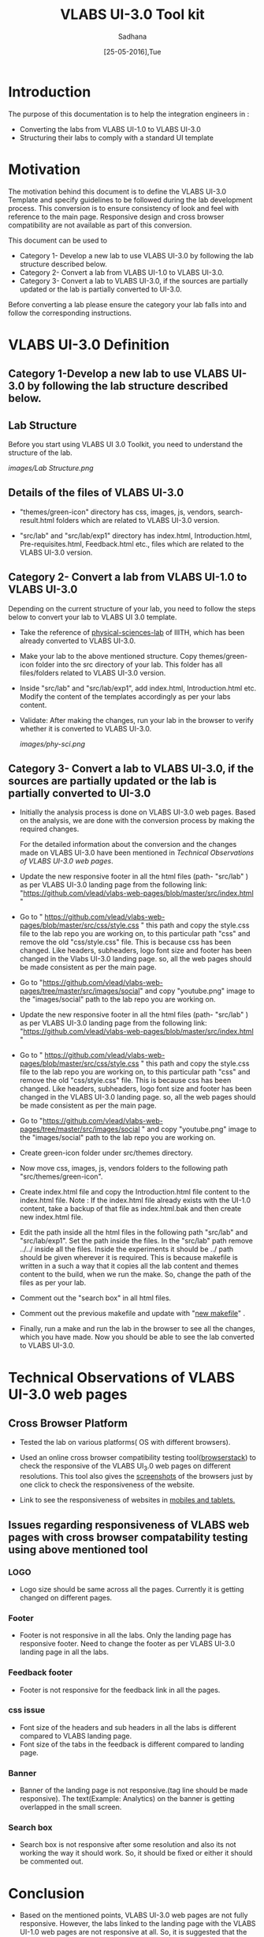 #+Title: VLABS UI-3.0 Tool kit
#+Date: [25-05-2016],Tue
#+Author:Sadhana

* Introduction 
  The purpose of this documentation is to help the integration engineers in :
  - Converting the labs from VLABS UI-1.0 to VLABS UI-3.0
  - Structuring their labs to comply with a standard UI template

* Motivation 
  The motivation behind this document is to define the VLABS UI-3.0 Template
  and specify guidelines to be followed during the lab development process.
  This conversion is to ensure consistency of look and feel with reference to
  the main page. Responsive design and cross browser compatibility are not
  available as part of this conversion.

  This document can be used to 
  - Category 1- Develop a new lab to use VLABS UI-3.0 by following the lab
    structure described below.
  - Category 2- Convert a lab from VLABS UI-1.0 to VLABS UI-3.0. 
  - Category 3- Convert a lab to VLABS UI-3.0, if the sources are partially updated
    or the lab is partially converted to UI-3.0.
  
  Before converting a lab please ensure the category your lab falls into and
  follow the corresponding instructions. 


* VLABS UI-3.0 Definition 

** Category 1-Develop a new lab to use VLABS UI-3.0 by following the lab structure described below.
** Lab Structure
   
   Before you start using VLABS UI 3.0 Toolkit, you need to understand the
   structure of the lab.
   
   [[images/Lab Structure.png]]
     
** Details of the files of VLABS UI-3.0
   
   - "themes/green-icon" directory has css, images, js, vendors,
     search-result.html folders which are related to VLABS UI-3.0 version.

   - "src/lab" and "src/lab/exp1" directory has index.html, Introduction.html,
     Pre-requisites.html, Feedback.html etc., files which are related to the
     VLABS UI-3.0 version.

** Category 2- Convert a lab from VLABS UI-1.0 to VLABS UI-3.0
    
   Depending on the current structure of your lab, you need to follow
   the steps below to convert your lab to VLABS UI 3.0 template.
  
   - Take the reference of [[https://github.com/Virtual-Labs/physical-sciences-iiith][physical-sciences-lab]] of IIITH, which has been
     already converted to VLABS UI-3.0.
 
   - Make your lab to the above mentioned structure.  Copy themes/green-icon
     folder into the src directory of your lab.  This folder has all
     files/folders related to VLABS UI-3.0 version.

   - Inside "src/lab" and "src/lab/exp1", add index.html, Introduction.html
     etc. Modify the content of the templates accordingly as per your labs
     content.

   - Validate: After making the changes, run your lab in the browser to verify
     whether it is converted to VLABS UI-3.0.

     [[images/phy-sci.png]]

** Category 3- Convert a lab to VLABS UI-3.0, if the sources are partially updated or the lab is partially converted to UI-3.0
   
   - Initially the analysis process is done on VLABS  UI-3.0 web pages. Based on
     the analysis, we are done with the conversion process by making the
     required changes.
    
     For the detailed information about the conversion and the changes made on
     VLABS UI-3.0 have been mentioned in 
     [[Technical Observations of VLABS UI-3.0 web pages]].
                                                                      
   - Update the new responsive footer in all the html files (path- "src/lab" )
     as per VLABS UI-3.0 landing page from the following link:
     "https://github.com/vlead/vlabs-web-pages/blob/master/src/index.html "

   - Go to "
     https://github.com/vlead/vlabs-web-pages/blob/master/src/css/style.css "
     this path and copy the style.css file to the lab repo you are working on,
     to this particular path "css" and remove the old "css/style.css" file.
     This is because css has been changed.  Like headers, subheaders, logo font
     size and footer has been changed in the Vlabs UI-3.0 landing page. so, all
     the web pages should be made consistent as per the main page.

   - Go to
     "https://github.com/vlead/vlabs-web-pages/tree/master/src/images/social"
     and copy "youtube.png" image to the "images/social" path to the lab repo
     you are working on.

   - Update the new responsive footer in all the html files (path- "src/lab" )
     as per VLABS UI-3.0 landing page from the following link:
     "https://github.com/vlead/vlabs-web-pages/blob/master/src/index.html "

   - Go to "
     https://github.com/vlead/vlabs-web-pages/blob/master/src/css/style.css "
     this path and copy the style.css file to the lab repo you are working on,
     to this particular path "css" and remove the old "css/style.css" file.
     This is because css has been changed.  Like headers, subheaders, logo font
     size and footer has been changed in the VLABS UI-3.0 landing page. so, all
     the web pages should be made consistent as per the main page.

   - Go to
     "https://github.com/vlead/vlabs-web-pages/tree/master/src/images/social "
     and copy "youtube.png" image to the "images/social" path to the lab repo
     you are working on.
  
   - Create green-icon folder under src/themes directory.

   - Now move css, images, js, vendors folders to the following path
     "src/themes/green-icon".

   - Create index.html file and copy the Introduction.html file content to the
     index.html file.  Note : If the index.html file already exists with the
     UI-1.0 content, take a backup of that file as index.html.bak and then
     create new index.html file.

   - Edit the path inside all the html files in the following path "src/lab"
     and "src/lab/exp1".  Set the path inside the files. In the "src/lab" path
     remove ../../ inside all the files. Inside the experiments it should be
     ../ path should be given wherever it is required. This is because makefile
     is written in a such a way that it copies all the lab content and themes
     content to the build, when we run the make. So, change the path of the
     files as per your lab.
 
   - Comment out the "search box" in all html files.

   - Comment out the previous makefile and update with "[[https://github.com/Virtual-Labs/physical-sciences-iiith/blob/master/src/makefile][new makefile]]" .
   
   - Finally, run a make and run the lab in the browser to see all the changes,
     which you have made. Now you should be able to see the lab converted to
     VLABS UI-3.0.

* Technical Observations of VLABS UI-3.0 web pages

** Cross Browser Platform

   - Tested the lab on various platforms( OS with different browsers).
  
   - Used an online cross browser compatibility testing tool([[https://www.browserstack.com/][browserstack]]) to
     check the responsive of the VLABS UI_3.0 web pages on different
     resolutions.  This tool also gives the [[https://www.browserstack.com/screenshots?utm_campaign=onboarding&utm_medium=email&utm_source=welcome][screenshots]] of the browsers just by
     one click to check the responsiveness of the website.

   - Link to see the responsiveness of websites in [[https://www.browserstack.com/responsive?utm_campaign=onboarding&utm_medium=email&utm_source=welcome][mobiles and tablets.]]  

** Issues regarding responsiveness of VLABS web pages with cross browser compatability testing using above mentioned tool

*** LOGO
   
    - Logo size should be same across all the pages. Currently it is getting
      changed on different pages.

*** Footer

    - Footer is not responsive in all the labs. Only the landing page has
      responsive footer. Need to change the footer as per VLABS UI-3.0 landing
      page in all the labs.

*** Feedback footer

    - Footer is not responsive for the feedback link in all the pages.

*** css issue 

    - Font size of the headers and sub headers in all the labs is different
      compared to VLABS landing page.
    - Font size of the tabs in the feedback is different compared to landing
      page.

*** Banner

   - Banner of the landing page is not responsive.(tag line should be made
     responsive). The text(Example: Analytics) on the banner is getting
     overlapped in the small screen.

*** Search box

    - Search box is not responsive after some resolution and also its not
      working the way it should work.  So, it should be fixed or either it
      should be commented out.

* Conclusion
 
 - Based on the mentioned points, VLABS UI-3.0 web pages are not fully
   responsive. However, the labs linked to the landing page with the VLABS
   UI-1.0 web pages are not responsive at all. So, it is suggested that the
   conversion to VLABS UI-3.0 is done, to ensure consistency of look and feel
   with reference to the main page.
 - After conversion, your lab should match the directory structure as detailed
   above and should resemble the following [[images/phy-sci.png][page]].

*Note*: For any further queries, please post at [[https://github.com/Virtual-Labs/engineers-forum][engineers-forum]] 

